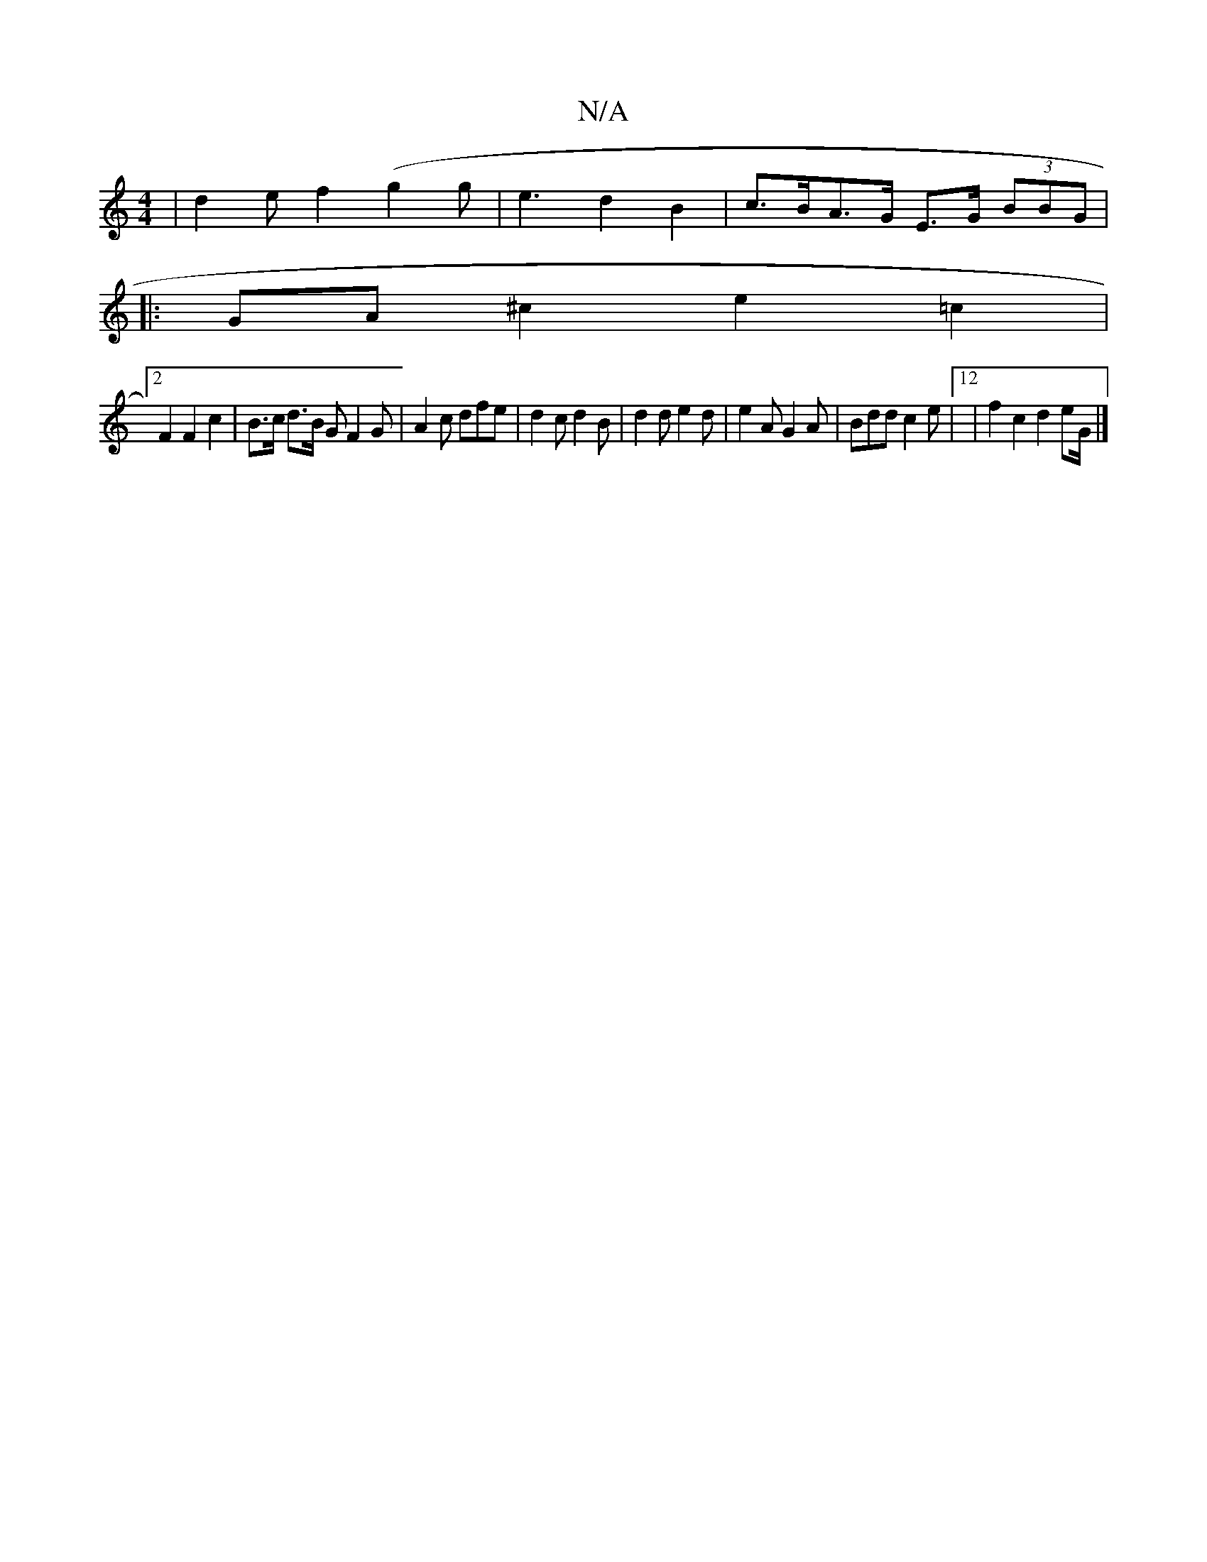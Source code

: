 X:1
T:N/A
M:4/4
R:N/A
K:Cmajor
|d2ef2(g2 g | e3 d2B2|c>BA>G E>G (3BBG|
|: GA ^c2 e2 =c2 |
[2 F2F2 c2 | B>c d>B G}F2G|A2c dfe|d2c d2B|d2d e2d|e2A G2A|Bdd c2e|12 | f2 c2 d2 eG/2|]

|:BG|E2 E2 A2B2|A2GF G2Ad| cBcB B2BA|dcBA F2d2|~B3G 